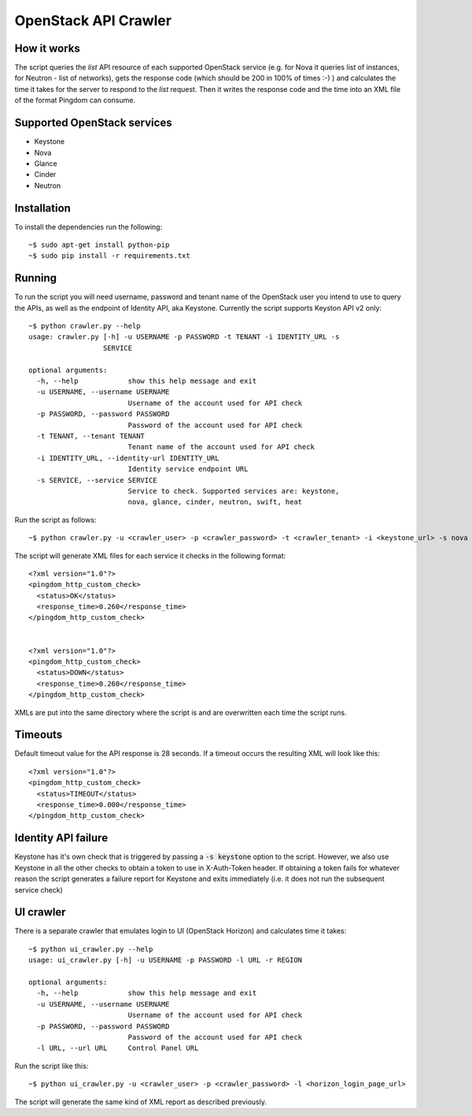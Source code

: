 =====================
OpenStack API Crawler
=====================

How it works
------------

The script queries the *list* API resource of each supported OpenStack service (e.g. for Nova it queries list of instances, for Neutron - list of networks), gets the response code (which should be 200 in 100% of times :-) ) and calculates the time it takes for the server to respond to the *list* request. Then it writes the response code and the time into an XML file of the format Pingdom can consume.

Supported OpenStack services
----------------------------

* Keystone
* Nova
* Glance
* Cinder
* Neutron

Installation
------------

To install the dependencies run the following::

    ~$ sudo apt-get install python-pip
    ~$ sudo pip install -r requirements.txt

Running
-------

To run the script you will need username, password and tenant name of the OpenStack user you intend to use to query the APIs, as well as the endpoint of Identity API, aka Keystone. Currently the script supports Keyston API v2 only::

    ~$ python crawler.py --help
    usage: crawler.py [-h] -u USERNAME -p PASSWORD -t TENANT -i IDENTITY_URL -s
                      SERVICE

    optional arguments:
      -h, --help            show this help message and exit
      -u USERNAME, --username USERNAME
                            Username of the account used for API check
      -p PASSWORD, --password PASSWORD
                            Password of the account used for API check
      -t TENANT, --tenant TENANT
                            Tenant name of the account used for API check
      -i IDENTITY_URL, --identity-url IDENTITY_URL
                            Identity service endpoint URL
      -s SERVICE, --service SERVICE
                            Service to check. Supported services are: keystone,
                            nova, glance, cinder, neutron, swift, heat

Run the script as follows::

    ~$ python crawler.py -u <crawler_user> -p <crawler_password> -t <crawler_tenant> -i <keystone_url> -s nova

The script will generate XML files for each service it checks in the following format::

    <?xml version="1.0"?>
    <pingdom_http_custom_check>
      <status>OK</status>
      <response_time>0.260</response_time>
    </pingdom_http_custom_check>


    <?xml version="1.0"?>
    <pingdom_http_custom_check>
      <status>DOWN</status>
      <response_time>0.260</response_time>
    </pingdom_http_custom_check>

XMLs are put into the same directory where the script is and are overwritten each time the script runs.

Timeouts
--------

Default timeout value for the API response is 28 seconds. If a timeout occurs the resulting XML will look like this::

    <?xml version="1.0"?>
    <pingdom_http_custom_check>
      <status>TIMEOUT</status>
      <response_time>0.000</response_time>
    </pingdom_http_custom_check>

Identity API failure
--------------------

Keystone has it's own check that is triggered by passing a :code:`-s keystone` option to the script. However, we also use Keystone in all the other checks to obtain a token to use in X-Auth-Token header. If obtaining a token fails for whatever reason the script generates a failure report for Keystone and exits immediately (i.e. it does not run the subsequent service check)

UI crawler
----------

There is a separate crawler that emulates login to UI (OpenStack Horizon) and calculates time it takes::

    ~$ python ui_crawler.py --help
    usage: ui_crawler.py [-h] -u USERNAME -p PASSWORD -l URL -r REGION

    optional arguments:
      -h, --help            show this help message and exit
      -u USERNAME, --username USERNAME
                            Username of the account used for API check
      -p PASSWORD, --password PASSWORD
                            Password of the account used for API check
      -l URL, --url URL     Control Panel URL

Run the script like this::

    ~$ python ui_crawler.py -u <crawler_user> -p <crawler_password> -l <horizon_login_page_url>

The script will generate the same kind of XML report as described previously.
